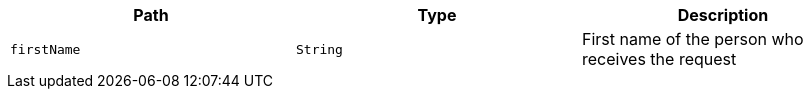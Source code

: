 |===
|Path|Type|Description

|`firstName`
|`String`
|First name of the person who receives the request

|===